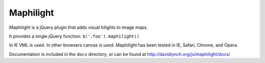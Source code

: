 ==========
Maphilight
==========

Maphilight is a jQuery plugin that adds visual hilights to image maps.

It provides a single jQuery function: ``$('.foo').maphilight()``

In IE VML is used. In other browsers canvas is used. Maphilight has been
tested in IE, Safari, Chrome, and Opera.

Documentation is included in the ``docs`` directory, or can be found
at http://davidlynch.org/js/maphilight/docs/
